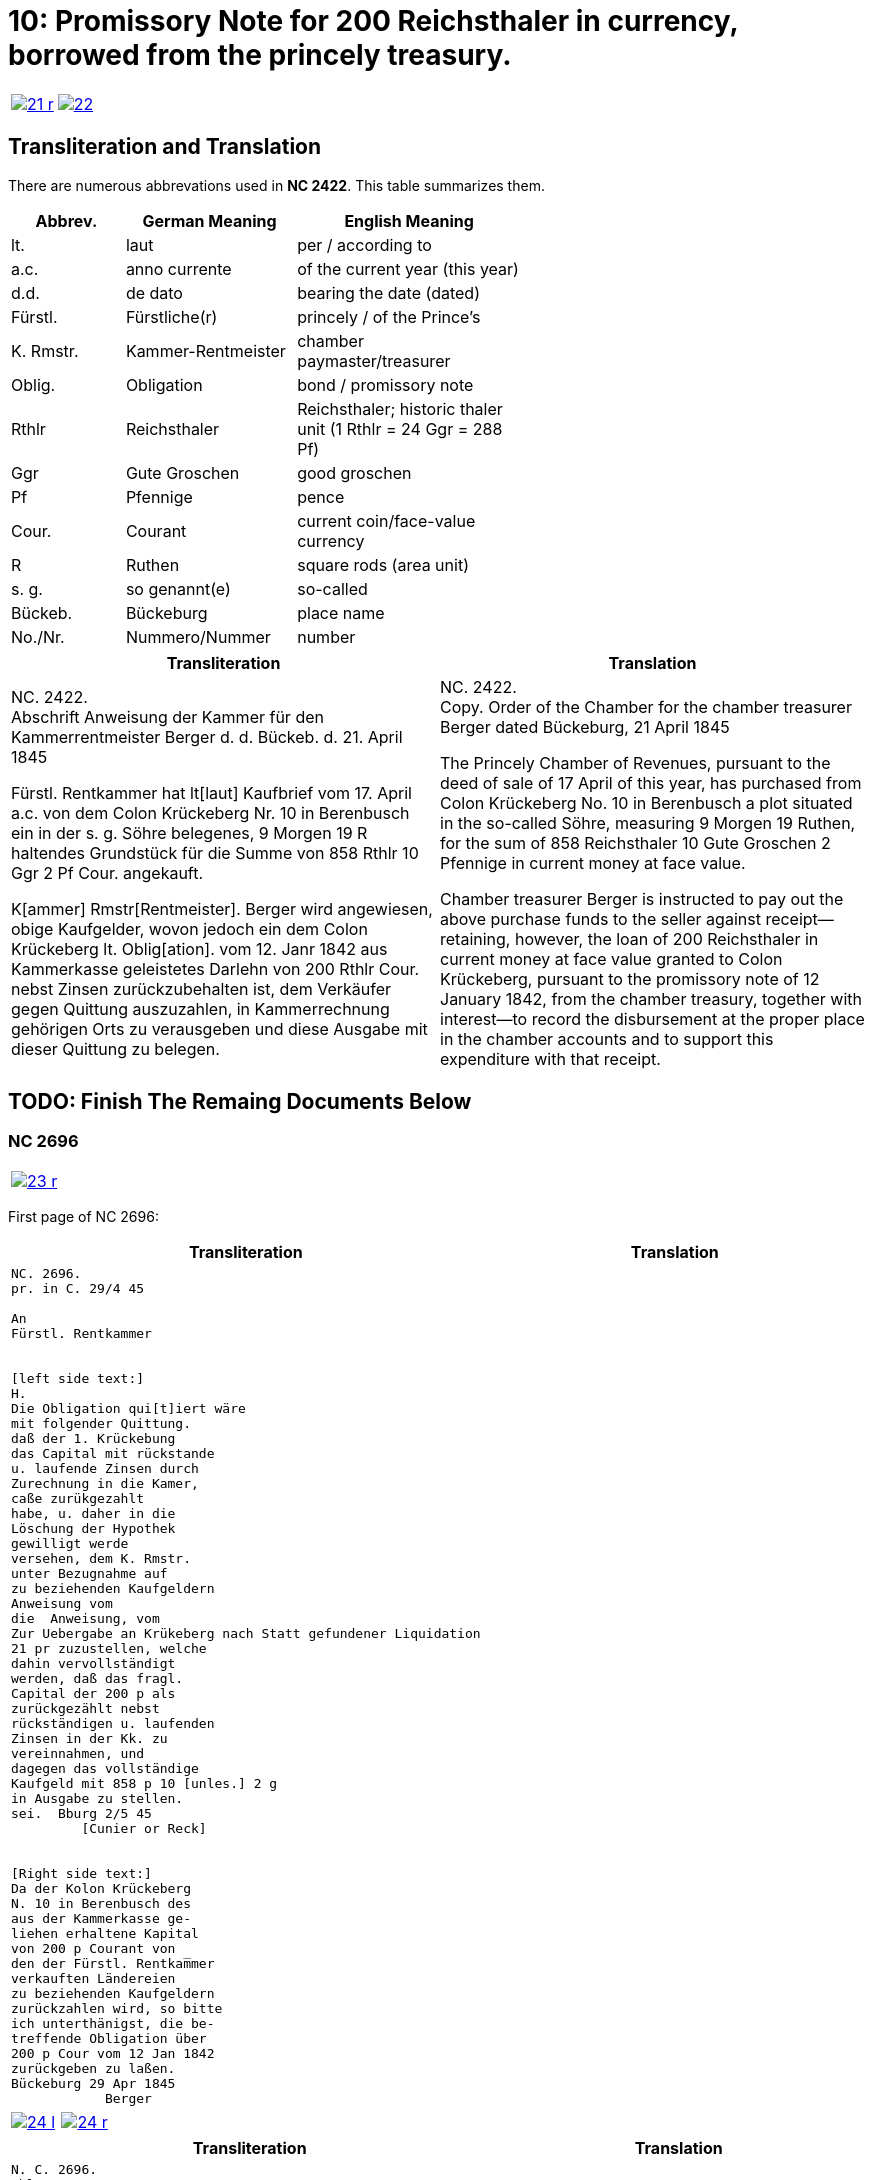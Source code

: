 = 10: Promissory Note for 200 Reichsthaler in currency, borrowed from the princely treasury. 
:page-role: wide

[cols="1a,1a",options="noheader",frame=none,grid=none]
|===
|image::21-r.png[link=self]
|image::22.png[link=self]
|===

== Transliteration and Translation

There are numerous abbrevations used in *NC 2422*. This table summarizes them.

[cols="2,3,4",width="60%",options="header"]
|===
|Abbrev. | German Meaning | English Meaning

|lt. | laut | per / according to
|a.c. | anno currente | of the current year (this year)
|d.d. | de dato | bearing the date (dated)
|Fürstl. | Fürstliche(r) | princely / of the Prince’s
|K. Rmstr. | Kammer-Rentmeister | chamber paymaster/treasurer
|Oblig. | Obligation | bond / promissory note
|Rthlr | Reichsthaler | Reichsthaler; historic thaler unit (1 Rthlr = 24 Ggr = 288 Pf)
|Ggr | Gute Groschen | good groschen
|Pf | Pfennige | pence
|Cour. | Courant | current coin/face-value currency
|R | Ruthen | square rods (area unit)
|s. g. | so genannt(e) | so-called
|Bückeb. | Bückeburg | place name
|No./Nr. | Nummero/Nummer|number
|===

[cols="1a,1a"]
|===
|Transliteration|Translation

|
NC. 2422. +
Abschrift Anweisung der Kammer für den Kammerrentmeister Berger
d. d. Bückeb. d. 21. April 1845

Fürstl. Rentkammer hat lt[laut] Kaufbrief vom 17. April a.c. von dem Colon Krückeberg
Nr. 10 in Berenbusch ein in der s. g. Söhre belegenes, 9 Morgen 19 R haltendes Grundstück
für die Summe von 858 Rthlr 10 Ggr 2 Pf Cour. angekauft.

K[ammer] Rmstr[Rentmeister]. Berger wird angewiesen, obige Kaufgelder, wovon jedoch ein dem Colon Krückeberg
lt. Oblig[ation]. vom 12. Janr 1842 aus Kammerkasse geleistetes Darlehn von 200 Rthlr Cour. nebst
Zinsen zurückzubehalten ist, dem Verkäufer gegen Quittung auszuzahlen, in Kammerrechnung
gehörigen Orts zu verausgeben und diese Ausgabe mit dieser Quittung zu belegen.
|
NC. 2422. +
Copy. Order of the Chamber for the chamber treasurer Berger
dated Bückeburg, 21 April 1845

The Princely Chamber of Revenues, pursuant to the deed of sale of 17 April of this year, has purchased from Colon
Krückeberg No. 10 in Berenbusch a plot situated in the so-called Söhre, measuring 9 Morgen 19 Ruthen, for the sum
of 858 Reichsthaler 10 Gute Groschen 2 Pfennige in current money at face value.

Chamber treasurer Berger is instructed to pay out the above purchase funds to the seller against receipt—retaining,
however, the loan of 200 Reichsthaler in current money at face value granted to Colon Krückeberg, pursuant to the
promissory note of 12 January 1842, from the chamber treasury, together with interest—to record the disbursement at
the proper place in the chamber accounts and to support this expenditure with that receipt.
|===


== TODO: Finish The Remaing Documents Below


=== NC 2696

[cols="1a,1a",options="noheader",frame=none,grid=none]
|===
|image::23-r.png[link=self]
|
|===


First page of NC 2696:

[cols="1a,1a"]
|===
|Transliteration|Translation

|
....
NC. 2696.
pr. in C. 29/4 45

An
Fürstl. Rentkammer


[left side text:]
H.
Die Obligation qui[t]iert wäre
mit folgender Quittung.
daß der 1. Krückebung
das Capital mit rückstande
u. laufende Zinsen durch
Zurechnung in die Kamer,
caße zurükgezahlt
habe, u. daher in die
Löschung der Hypothek
gewilligt werde
versehen, dem K. Rmstr.
unter Bezugnahme auf
zu beziehenden Kaufgeldern
Anweisung vom
die  Anweisung, vom
Zur Uebergabe an Krükeberg nach Statt gefundener Liquidation
21 pr zuzustellen, welche
dahin vervollständigt
werden, daß das fragl.
Capital der 200 p als
zurückgezählt nebst
rückständigen u. laufenden
Zinsen in der Kk. zu
vereinnahmen, und
dagegen das vollständige
Kaufgeld mit 858 p 10 [unles.] 2 g
in Ausgabe zu stellen.
sei.  Bburg 2/5 45
         [Cunier or Reck]


[Right side text:]
Da der Kolon Krückeberg
N. 10 in Berenbusch des
aus der Kammerkasse ge-
liehen erhaltene Kapital
von 200 p Courant von
den der Fürstl. Rentkam̅mer
verkauften Ländereien
zu beziehenden Kaufgeldern
zurückzahlen wird, so bitte
ich unterthänigst, die be-
treffende Obligation über
200 p Cour vom 12 Jan 1842
zurückgeben zu laßen.
Bückeburg 29 Apr 1845
            Berger
....
|
|===


[cols="1a,1a",options="noheader",frame=none,grid=none]
|===
|image::24-l.png[link=self]
|image::24-r.png[link=self]
|===


[cols="1a,1a"]
|===
|Transliteration|Translation

|
....
N. C. 2696.
ohlt
Cpt
[Left side text:]
an Kammerrentmeister Berger
dahier.

Probatur.
Eingetragen. Die Stückzinsen
sind v. 12./1 bis 28/4 1845 (3 1/2 Mt.)
2 rt 12 gdr aus Kammerkasse geliehenen
gezählt mit ____ 2 rt 12 gd
Poppelbaum

exp Schöttds
8/5.

                           Die Obligation vom 12.
                           Januar 1842 über die dem Col.
                           Krückeberg Nr. 10 in Berenbusch
                           aus Kammerkasse geliehenen
                           200 x Cour. wird mit Quittung
                           versehen dem p Berger unter
                           Bezugnahme auf die Anweisung
                           vom 21. pr. zur Übergabe an
                           Kruckeberg nach stattgefundener
                           Liquidation) hierneben zugestellt,
                           [struck-through text omitted]
                           Bburg 5. Mai 1845
                             F.p.
                           
                             Spm       L 
                                         verte
                           
// This left margin text appears to be a replacment
// for the remaining text that has been struck-through.
kann cestiren, da
die Verrechnung in neben-
stehender Weise bereits
Fr. der Wahlmeckwart
....
|
|===

Back side of prior page:

[cols="1a,1a"]
|===
|Transliteration|Translation

|
....
          ohld                   
Concept                   
Quittung.                   
                   Da der Colon Krückeberg
                   das in verstehender Obligation
                   vom 12. Januar 1842 verbriefte
exp                Kapital ad 200. r. Cur. nebst
                   rückständigen und laufenden
                   Zinsen durch Zurechnung in die
                   Kammerkasse zurückgezahlt hat,
                   Er wird darüber hiermit zuittirt
                   und in die Löschung der Hypothek
                   gewilligt.
                   Bburg 5. Mai 1845.
                   (L.S.) F. p.

                                     L
....
|
|===
